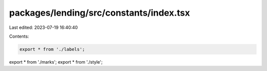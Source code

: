 packages/lending/src/constants/index.tsx
========================================

Last edited: 2023-07-19 16:40:40

Contents:

.. code-block:: tsx

    export * from './labels';
export * from './marks';
export * from './style';



